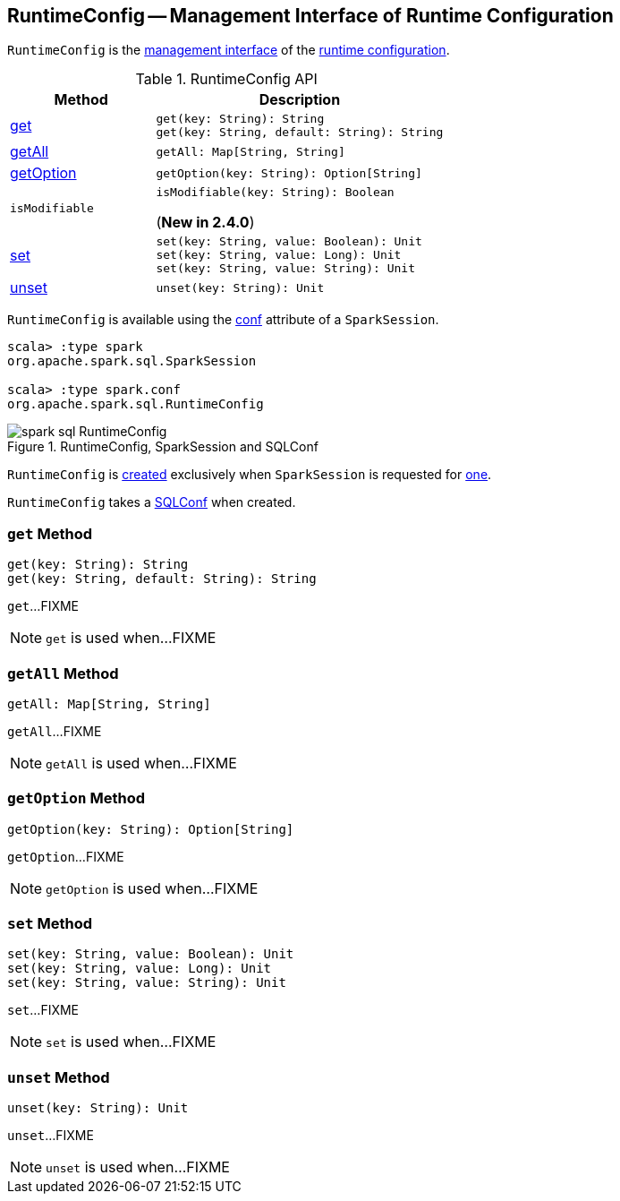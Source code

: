 == [[RuntimeConfig]] RuntimeConfig -- Management Interface of Runtime Configuration

`RuntimeConfig` is the <<methods, management interface>> of the <<sqlConf, runtime configuration>>.

[[methods]]
.RuntimeConfig API
[cols="1,2",options="header",width="100%"]
|===
| Method
| Description

| <<get, get>>
a|

[source, scala]
----
get(key: String): String
get(key: String, default: String): String
----

| <<getAll, getAll>>
a|

[source, scala]
----
getAll: Map[String, String]
----

| <<getOption, getOption>>
a|

[source, scala]
----
getOption(key: String): Option[String]
----

| `isModifiable`
a| [[isModifiable]]

[source, scala]
----
isModifiable(key: String): Boolean
----

(*New in 2.4.0*)

| <<set, set>>
a|

[source, scala]
----
set(key: String, value: Boolean): Unit
set(key: String, value: Long): Unit
set(key: String, value: String): Unit
----

| <<unset, unset>>
a|

[source, scala]
----
unset(key: String): Unit
----
|===

`RuntimeConfig` is available using the <<spark-sql-SparkSession.adoc#conf, conf>> attribute of a `SparkSession`.

[source, scala]
----
scala> :type spark
org.apache.spark.sql.SparkSession

scala> :type spark.conf
org.apache.spark.sql.RuntimeConfig
----

.RuntimeConfig, SparkSession and SQLConf
image::images/spark-sql-RuntimeConfig.png[align="center"]

`RuntimeConfig` is <<creating-instance, created>> exclusively when `SparkSession` is requested for <<spark-sql-SparkSession.adoc#conf, one>>.

[[sqlConf]]
[[creating-instance]]
`RuntimeConfig` takes a <<spark-sql-SQLConf.adoc#, SQLConf>> when created.

=== [[get]] `get` Method

[source, scala]
----
get(key: String): String
get(key: String, default: String): String
----

`get`...FIXME

NOTE: `get` is used when...FIXME

=== [[getAll]] `getAll` Method

[source, scala]
----
getAll: Map[String, String]
----

`getAll`...FIXME

NOTE: `getAll` is used when...FIXME

=== [[getOption]] `getOption` Method

[source, scala]
----
getOption(key: String): Option[String]
----

`getOption`...FIXME

NOTE: `getOption` is used when...FIXME

=== [[set]] `set` Method

[source, scala]
----
set(key: String, value: Boolean): Unit
set(key: String, value: Long): Unit
set(key: String, value: String): Unit
----

`set`...FIXME

NOTE: `set` is used when...FIXME

=== [[unset]] `unset` Method

[source, scala]
----
unset(key: String): Unit
----

`unset`...FIXME

NOTE: `unset` is used when...FIXME
